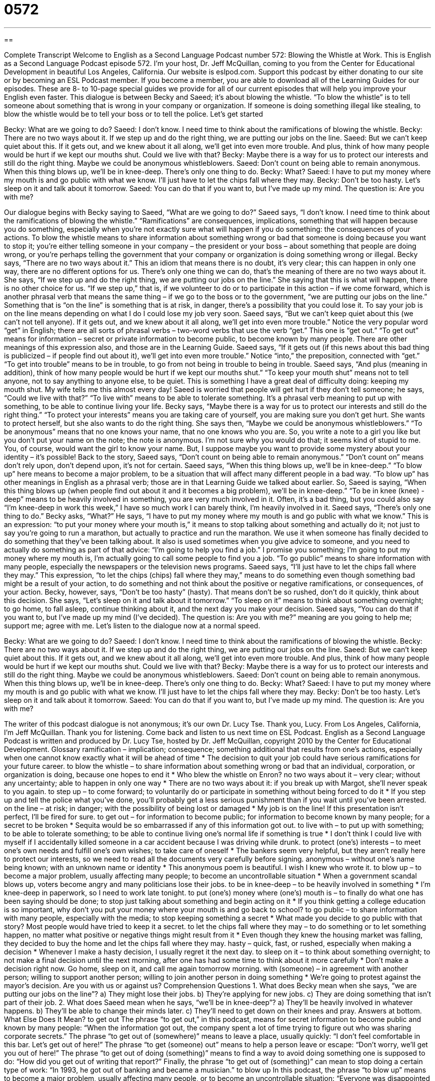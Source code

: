 = 0572
:toc: left
:toclevels: 3
:sectnums:
:stylesheet: ../../../myAdocCss.css

'''

== 

Complete Transcript
Welcome to English as a Second Language Podcast number 572: Blowing the Whistle at Work.
This is English as a Second Language Podcast episode 572. I’m your host, Dr. Jeff McQuillan, coming to you from the Center for Educational Development in beautiful Los Angeles, California.
Our website is eslpod.com. Support this podcast by either donating to our site or by becoming an ESL Podcast member. If you become a member, you are able to download all of the Learning Guides for our episodes. These are 8- to 10-page special guides we provide for all of our current episodes that will help you improve your English even faster.
This dialogue is between Becky and Saeed; it’s about blowing the whistle. “To blow the whistle” is to tell someone about something that is wrong in your company or organization. If someone is doing something illegal like stealing, to blow the whistle would be to tell your boss or to tell the police. Let’s get started
[start of dialogue]
Becky: What are we going to do?
Saeed: I don’t know. I need time to think about the ramifications of blowing the whistle.
Becky: There are no two ways about it. If we step up and do the right thing, we are putting our jobs on the line.
Saeed: But we can’t keep quiet about this. If it gets out, and we knew about it all along, we’ll get into even more trouble. And plus, think of how many people would be hurt if we kept our mouths shut. Could we live with that?
Becky: Maybe there is a way for us to protect our interests and still do the right thing. Maybe we could be anonymous whistleblowers.
Saeed: Don’t count on being able to remain anonymous. When this thing blows up, we’ll be in knee-deep. There’s only one thing to do.
Becky: What?
Saeed: I have to put my money where my mouth is and go public with what we know. I’ll just have to let the chips fall where they may.
Becky: Don’t be too hasty. Let’s sleep on it and talk about it tomorrow.
Saeed: You can do that if you want to, but I’ve made up my mind. The question is: Are you with me?
[end of dialogue]
Our dialogue begins with Becky saying to Saeed, “What are we going to do?” Saeed says, “I don’t know. I need time to think about the ramifications of blowing the whistle.” “Ramifications” are consequences, implications, something that will happen because you do something, especially when you’re not exactly sure what will happen if you do something: the consequences of your actions. To blow the whistle means to share information about something wrong or bad that someone is doing because you want to stop it; you’re either telling someone in your company – the president or your boss – about something that people are doing wrong, or you’re perhaps telling the government that your company or organization is doing something wrong or illegal.
Becky says, “There are no two ways about it.” This an idiom that means there is no doubt, it’s very clear; this can happen in only one way, there are no different options for us. There’s only one thing we can do, that’s the meaning of there are no two ways about it. She says, “If we step up and do the right thing, we are putting our jobs on the line.” She saying that this is what will happen, there is no other choice for us. “If we step up,” that is, if we volunteer to do or to participate in this action – if we come forward, which is another phrasal verb that means the same thing – if we go to the boss or to the government, “we are putting our jobs on the line.” Something that is “on the line” is something that is at risk, in danger, there’s a possibility that you could lose it. To say your job is on the line means depending on what I do I could lose my job very soon.
Saeed says, “But we can’t keep quiet about this (we can’t not tell anyone). If it gets out, and we knew about it all along, we’ll get into even more trouble.” Notice the very popular word “get” in English; there are all sorts of phrasal verbs – two-word verbs that use the verb “get.” This one is “get out.” “To get out” means for information – secret or private information to become public, to become known by many people. There are other meanings of this expression also, and those are in the Learning Guide.
Saeed says, “If it gets out (if this news about this bad thing is publicized – if people find out about it), we’ll get into even more trouble.” Notice “into,” the preposition, connected with “get.” “To get into trouble” means to be in trouble, to go from not being in trouble to being in trouble. Saeed says, “And plus (meaning in addition), think of how many people would be hurt if we kept our mouths shut.” “To keep your mouth shut” means not to tell anyone, not to say anything to anyone else, to be quiet. This is something I have a great deal of difficulty doing: keeping my mouth shut. My wife tells me this almost every day! Saeed is worried that people will get hurt if they don’t tell someone; he says, “Could we live with that?” “To live with” means to be able to tolerate something. It’s a phrasal verb meaning to put up with something, to be able to continue living your life.
Becky says, “Maybe there is a way for us to protect our interests and still do the right thing.” “To protect your interests” means you are taking care of yourself, you are making sure you don’t get hurt. She wants to protect herself, but she also wants to do the right thing. She says then, “Maybe we could be anonymous whistleblowers.” “To be anonymous” means that no one knows your name, that no one knows who you are. So, you write a note to a girl you like but you don’t put your name on the note; the note is anonymous. I’m not sure why you would do that; it seems kind of stupid to me. You, of course, would want the girl to know your name. But, I suppose maybe you want to provide some mystery about your identity – it’s possible!
Back to the story, Saeed says, “Don’t count on being able to remain anonymous.” “Don’t count on” means don’t rely upon, don’t depend upon, it’s not for certain. Saeed says, “When this thing blows up, we’ll be in knee-deep.” “To blow up” here means to become a major problem, to be a situation that will affect many different people in a bad way. “To blow up” has other meanings in English as a phrasal verb; those are in that Learning Guide we talked about earlier. So, Saeed is saying, “When this thing blows up (when people find out about it and it becomes a big problem), we’ll be in knee-deep.” “To be in knee (knee) -deep” means to be heavily involved in something, you are very much involved in it. Often, it’s a bad thing, but you could also say “I’m knee-deep in work this week,” I have so much work I can barely think, I’m heavily involved in it.
Saeed says, “There’s only one thing to do.” Becky asks, “What?” He says, “I have to put my money where my mouth is and go public with what we know.” This is an expression: “to put your money where your mouth is,” it means to stop talking about something and actually do it; not just to say you’re going to run a marathon, but actually to practice and run the marathon. We use it when someone has finally decided to do something that they’ve been talking about. It also is used sometimes when you give advice to someone, and you need to actually do something as part of that advice: “I’m going to help you find a job.” I promise you something; I’m going to put my money where my mouth is, I’m actually going to call some people to find you a job. “To go public” means to share information with many people, especially the newspapers or the television news programs.
Saeed says, “I’ll just have to let the chips fall where they may.” This expression, “to let the chips (chips) fall where they may,” means to do something even though something bad might be a result of your action, to do something and not think about the positive or negative ramifications, or consequences, of your action.
Becky, however, says, “Don’t be too hasty” (hasty). That means don’t be so rushed, don’t do it quickly, think about this decision. She says, “Let’s sleep on it and talk about it tomorrow.” “To sleep on it” means to think about something overnight; to go home, to fall asleep, continue thinking about it, and the next day you make your decision. Saeed says, “You can do that if you want to, but I’ve made up my mind (I’ve decided). The question is: Are you with me?” meaning are you going to help me; support me; agree with me.
Let’s listen to the dialogue now at a normal speed.
[start of dialogue]
Becky: What are we going to do?
Saeed: I don’t know. I need time to think about the ramifications of blowing the whistle.
Becky: There are no two ways about it. If we step up and do the right thing, we are putting our jobs on the line.
Saeed: But we can’t keep quiet about this. If it gets out, and we knew about it all along, we’ll get into even more trouble. And plus, think of how many people would be hurt if we kept our mouths shut. Could we live with that?
Becky: Maybe there is a way for us to protect our interests and still do the right thing. Maybe we could be anonymous whistleblowers.
Saeed: Don’t count on being able to remain anonymous. When this thing blows up, we’ll be in knee-deep. There’s only one thing to do.
Becky: What?
Saeed: I have to put my money where my mouth is and go public with what we know. I’ll just have to let the chips fall where they may.
Becky: Don’t be too hasty. Let’s sleep on it and talk about it tomorrow.
Saeed: You can do that if you want to, but I’ve made up my mind. The question is: Are you with me?
[end of dialogue]
The writer of this podcast dialogue is not anonymous; it’s our own Dr. Lucy Tse. Thank you, Lucy.
From Los Angeles, California, I’m Jeff McQuillan. Thank you for listening. Come back and listen to us next time on ESL Podcast.
English as a Second Language Podcast is written and produced by Dr. Lucy Tse, hosted by Dr. Jeff McQuillan, copyright 2010 by the Center for Educational Development.
Glossary
ramification – implication; consequence; something additional that results from one’s actions, especially when one cannot know exactly what it will be ahead of time
* The decision to quit your job could have serious ramifications for your future career.
to blow the whistle – to share information about something wrong or bad that an individual, corporation, or organization is doing, because one hopes to end it
* Who blew the whistle on Enron?
no two ways about it – very clear; without any uncertainty; able to happen in only one way
* There are no two ways about it: if you break up with Margot, she’ll never speak to you again.
to step up – to come forward; to voluntarily do or participate in something without being forced to do it
* If you step up and tell the police what you’ve done, you’ll probably get a less serious punishment than if you wait until you’ve been arrested.
on the line – at risk; in danger; with the possibility of being lost or damaged
* My job is on the line! If this presentation isn’t perfect, I’ll be fired for sure.
to get out – for information to become public; for information to become known by many people; for a secret to be broken
* Sequita would be so embarrassed if any of this information got out.
to live with – to put up with something; to be able to tolerate something; to be able to continue living one’s normal life if something is true
* I don’t think I could live with myself if I accidentally killed someone in a car accident because I was driving while drunk.
to protect (one’s) interests – to meet one’s own needs and fulfill one’s own wishes; to take care of oneself
* The bankers seem very helpful, but they aren’t really here to protect our interests, so we need to read all the documents very carefully before signing.
anonymous – without one’s name being known; with an unknown name or identity
* This anonymous poem is beautiful. I wish I knew who wrote it.
to blow up – to become a major problem, usually affecting many people; to become an uncontrollable situation
* When a government scandal blows up, voters become angry and many politicians lose their jobs.
to be in knee-deep – to be heavily involved in something
* I’m knee-deep in paperwork, so I need to work late tonight.
to put (one’s) money where (one’s) mouth is – to finally do what one has been saying should be done; to stop just talking about something and begin acting on it
* If you think getting a college education is so important, why don’t you put your money where your mouth is and go back to school?
to go public – to share information with many people, especially with the media; to stop keeping something a secret
* What made you decide to go public with that story? Most people would have tried to keep it a secret.
to let the chips fall where they may – to do something or to let something happen, no matter what positive or negative things might result from it
* Even though they knew the housing market was falling, they decided to buy the home and let the chips fall where they may.
hasty – quick, fast, or rushed, especially when making a decision
* Whenever I make a hasty decision, I usually regret it the next day.
to sleep on it – to think about something overnight; to not make a final decision until the next morning, after one has had some time to think about it more carefully
* Don’t make a decision right now. Go home, sleep on it, and call me again tomorrow morning.
with (someone) – in agreement with another person; willing to support another person; willing to join another person in doing something
* We’re going to protest against the mayor’s decision. Are you with us or against us?
Comprehension Questions
1. What does Becky mean when she says, “we are putting our jobs on the line”?
a) They might lose their jobs.
b) They’re applying for new jobs.
c) They are doing something that isn’t part of their job.
2. What does Saeed mean when he says, “we’ll be in knee-deep”?
a) They’ll be heavily involved in whatever happens.
b) They’ll be able to change their minds later.
c) They’ll need to get down on their knees and pray.
Answers at bottom.
What Else Does It Mean?
to get out
The phrase “to get out,” in this podcast, means for secret information to become public and known by many people: “When the information got out, the company spent a lot of time trying to figure out who was sharing corporate secrets.” The phrase “to get out of (somewhere)” means to leave a place, usually quickly: “I don’t feel comfortable in this bar. Let’s get out of here!” The phrase “to get (someone) out” means to help a person leave or escape: “Don’t worry, we’ll get you out of here!” The phrase “to get out of doing (something)” means to find a way to avoid doing something one is supposed to do: “How did you get out of writing that report?” Finally, the phrase “to get out of (something)” can mean to stop doing a certain type of work: “In 1993, he got out of banking and became a musician.”
to blow up
In this podcast, the phrase “to blow up” means to become a major problem, usually affecting many people, or to become an uncontrollable situation: “Everyone was disappointed when the peace talks blew up and the war resumed.” The phrase “to blow up” also means to explode: “When the bomb blew up, many people were killed.” The phrase “to blow (something) up” means to fill something with air or a gas: “How many balloons do we need to blow up for the party?” Finally, the phrase “to blow up at (someone)” means to become very angry at someone and yell at him or her: “I’m sorry I blew up at you yesterday. I was just really upset about what had happened.”
Culture Note
In 1989, the U.S. government “enacted” (made into law) the Whistleblower Protection Act. This “Act” (law) was created to protect” government workers who report “misconduct” (bad, inappropriate behavior). “Official” (authority; leader) or “agency” (department) misconduct might include “gross” (serious; severe) mismanagement or “misuse” (inappropriate use) of government “funds” (money).
The law was created because some government workers had been complaining that they were being punished for having blown the whistle on their agency. For example, if they shared information about agency misconduct, they might be told that they had done a good thing, but then a few weeks or months later they might not receive a “promotion” (a move to a better job with more responsibility and better pay) or they might even be “fired” (lose their job). This was a strong “disincentive” (something that makes one not want to do something) against blowing the whistle on agency misconduct.
“Theoretically” (in theory, but not necessarily in reality), government workers should now feel more comfortable blowing the whistle on official misconduct or agency misconduct, because according to the Whistleblower Protection Act they won’t have to “suffer” (feel pain from) negative consequences. However, it can be hard to “enforce” (make sure a law is followed) the Act. Agency officials might argue that their “personnel” (related to human resources) decisions are unrelated to the whistleblower’s actions. For example, they might say that a whistleblower was fired because he or she wasn’t doing the job very well, even though he or she was really fired in “retaliation” (revenge). It can be very difficult or impossible to prove the reason why someone has been fired.
Comprehension Answers
1 - a
2 - c